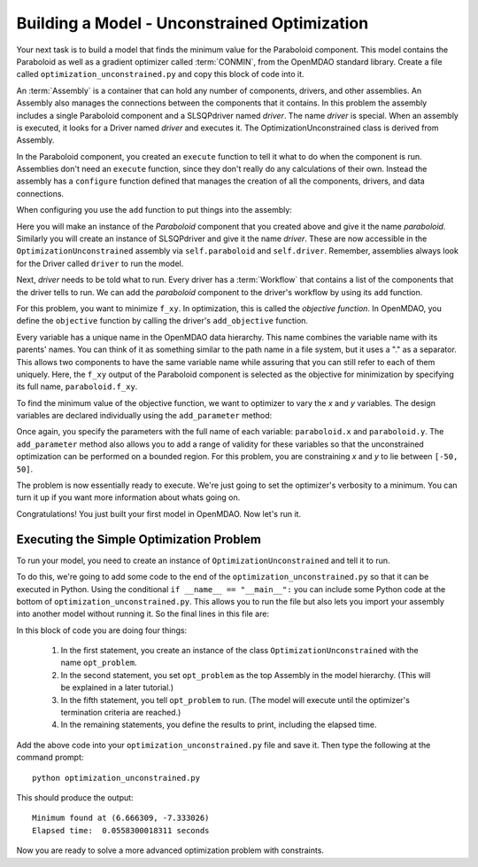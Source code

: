 .. index:: CONMIN

.. _`using-CONMIN`:


Building a Model - Unconstrained Optimization
===========================================================

Your next task is to build a model that finds the minimum value for the Paraboloid component. 
This model contains the Paraboloid as well as a gradient optimizer
called :term:`CONMIN`, from the OpenMDAO standard library. 
Create a file called ``optimization_unconstrained.py`` and copy this
block of code into it.

.. testcode:: simple_model_Unconstrained

    from openmdao.main.api import Assembly
    from openmdao.lib.drivers.api import SLSQPdriver
    from openmdao.examples.simple.paraboloid import Paraboloid

    class OptimizationUnconstrained(Assembly):
        """Unconstrained optimization of the Paraboloid Component."""
    
        def configure(self):
        
            # Create Optimizer instance
            self.add('driver', SLSQPdriver())
        
            # Create Paraboloid component instances
            self.add('paraboloid', Paraboloid())

            # Driver process definition
            self.driver.workflow.add('paraboloid')

            # SLSQP Flags
            self.driver.iprint = 0

            # Objective 
            self.driver.add_objective('paraboloid.f_xy')
        
            # Design Variables 
            self.driver.add_parameter('paraboloid.x', low=-50., high=50.)
            self.driver.add_parameter('paraboloid.y', low=-50., high=50.)


.. index:: top level Assembly

An :term:`Assembly` is a container that can hold any number of components, drivers, and other
assemblies. An Assembly also manages the connections between the components that it
contains. In this problem the assembly includes a single
Paraboloid component and a SLSQPdriver named *driver*. The name *driver* is special. When an 
assembly is executed, it looks for a Driver named *driver* and executes it. The 
OptimizationUnconstrained class is derived from Assembly. 

.. testsetup:: simple_model_Unconstrained_pieces

    from openmdao.main.api import Assembly
    from openmdao.lib.drivers.api import SLSQPdriver
    from openmdao.examples.simple.paraboloid import Paraboloid
    from openmdao.examples.simple.optimization_unconstrained import OptimizationUnconstrained
    
    self = OptimizationUnconstrained()
    
.. testcode:: simple_model_Unconstrained_pieces

    class OptimizationUnconstrained(Assembly):
        """Unconstrained optimization of the Paraboloid with CONMIN."""
        
        def configure(self): 
            """function that sets up the architecture"""
        
In the Paraboloid component, you created an ``execute`` function to tell it what to do when the
component is run. Assemblies don't need an ``execute`` function, since they don't really do any 
calculations of their own. Instead the assembly has a ``configure`` function defined 
that manages the creation of all the components, drivers, and data connections. 

When configuring you use the ``add`` function to put things into the assembly:

.. testcode:: simple_model_Unconstrained_pieces

            # Create Optimizer instance
            self.add('driver', SLSQPdriver())

            # Create Paraboloid component instances
            self.add('paraboloid', Paraboloid())
            

Here you will make an instance of the *Paraboloid* component that you created above and
give it the name *paraboloid.* Similarly you will create an instance of SLSQPdriver and 
give it the name *driver*. These are now accessible in the ``OptimizationUnconstrained`` assembly 
via ``self.paraboloid`` and ``self.driver``. Remember, assemblies always look for the Driver called ``driver`` to run the
model. 

Next, *driver* needs to be told what to run. Every driver has a :term:`Workflow`
that contains a list of the components that the driver tells to run. We can add the
*paraboloid* component to the driver's workflow by using its ``add`` function.

.. testcode:: simple_model_Unconstrained_pieces

            # Iteration Hierarchy
            self.driver.workflow.add('paraboloid')

For this problem, you want to minimize ``f_xy``. In optimization, this is called
the *objective function*. In OpenMDAO, you define the ``objective`` function by
calling the driver's ``add_objective`` function.
        
.. testcode:: simple_model_Unconstrained_pieces

            # Objective 
            self.driver.add_objective('paraboloid.f_xy')
            

Every variable has a unique name in the OpenMDAO data hierarchy. This
name combines the variable name with its parents' names. You can think
of it as something similar to the path name in a file system, but it uses a "."
as a separator. This allows two components to have the same variable name
while assuring that you can still refer to each of them uniquely. Here, the
``f_xy`` output of the Paraboloid component is selected as the objective for
minimization by specifying its full name, ``paraboloid.f_xy``.

To find the minimum value of the objective function, we want to optimizer to 
vary the `x` and `y` variables. The design variables are declared
individually using the ``add_parameter`` method:
        
.. testcode:: simple_model_Unconstrained_pieces

            # Design Variables 
            self.driver.add_parameter('paraboloid.x', -50, 50)
            self.driver.add_parameter('paraboloid.y', -50, 50)

Once again, you specify the parameters with the full name of each variable: ``paraboloid.x``
and ``paraboloid.y``. The ``add_parameter`` method also allows you to add a range of
validity for these variables so that the unconstrained optimization can be
performed on a bounded region. For this problem, you are constraining `x` and `y`
to lie between ``[-50, 50]``.
        
The problem is now essentially ready to execute. We're just going to set 
the optimizer's verbosity to a minimum. You can turn it up if you want more
information about whats going on. 
        
.. testcode:: simple_model_Unconstrained_pieces

            # SQLSQP Flags
            self.driver.iprint = 0


Congratulations! You just built your first model in OpenMDAO. Now let's run it. 


Executing the Simple Optimization Problem
-----------------------------------------

To run your model, you need to create an instance of ``OptimizationUnconstrained`` and tell it to run.

To do this, we're going to add some code to the end of the ``optimization_unconstrained.py`` so that
it can be executed in Python.  Using the conditional ``if __name__ == "__main__":`` you can include
some Python code at the bottom  of ``optimization_unconstrained.py``. This allows you to run the
file but also lets you import your assembly into another model without running it. So the final
lines in this file are:

.. testsetup:: simple_model_Unconstrained_run

    from openmdao.examples.simple.optimization_unconstrained import OptimizationUnconstrained
    __name__ = "__main__"

.. testcode:: simple_model_Unconstrained_run

    if __name__ == "__main__": 

        opt_problem = OptimizationUnconstrained()

        import time
        tt = time.time()
        
        opt_problem.run()

        print "\n"
        print "Minimum found at (%f, %f)" % (opt_problem.paraboloid.x, \
                                         opt_problem.paraboloid.y)
        print "Elapsed time: ", time.time()-tt, "seconds"

.. testoutput:: simple_model_Unconstrained_run
    :hide:

    ...
    Minimum found at (6.666667, -7.333334)
    Elapsed time:  ... seconds
        
 
In this block of code you are doing four things: 

   1. In the first statement, you create an instance of the class ``OptimizationUnconstrained`` with
      the name ``opt_problem``. 
   2. In the second statement, you set ``opt_problem`` as the top Assembly in the model hierarchy. (This will be explained in a later tutorial.)    
   3. In the fifth statement, you tell ``opt_problem`` to run. (The model will execute until the optimizer's
      termination criteria are reached.) 
   4. In the remaining statements, you define the results to print, including the elapsed time.

Add the above code into your ``optimization_unconstrained.py`` file and save it. 
Then type the following at the command prompt:

::

        python optimization_unconstrained.py

This should produce the output:

:: 

    Minimum found at (6.666309, -7.333026)
    Elapsed time:  0.0558300018311 seconds

Now you are ready to solve a more advanced optimization problem with constraints.

